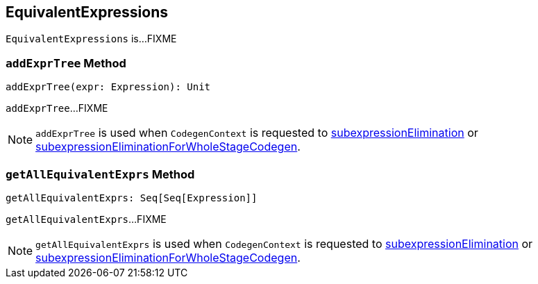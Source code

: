 == [[EquivalentExpressions]] EquivalentExpressions

`EquivalentExpressions` is...FIXME

=== [[addExprTree]] `addExprTree` Method

[source, scala]
----
addExprTree(expr: Expression): Unit
----

`addExprTree`...FIXME

NOTE: `addExprTree` is used when `CodegenContext` is requested to link:spark-sql-CodegenContext.adoc#subexpressionElimination[subexpressionElimination] or link:spark-sql-CodegenContext.adoc#subexpressionEliminationForWholeStageCodegen[subexpressionEliminationForWholeStageCodegen].

=== [[getAllEquivalentExprs]] `getAllEquivalentExprs` Method

[source, scala]
----
getAllEquivalentExprs: Seq[Seq[Expression]]
----

`getAllEquivalentExprs`...FIXME

NOTE: `getAllEquivalentExprs` is used when `CodegenContext` is requested to link:spark-sql-CodegenContext.adoc#subexpressionElimination[subexpressionElimination] or link:spark-sql-CodegenContext.adoc#subexpressionEliminationForWholeStageCodegen[subexpressionEliminationForWholeStageCodegen].
